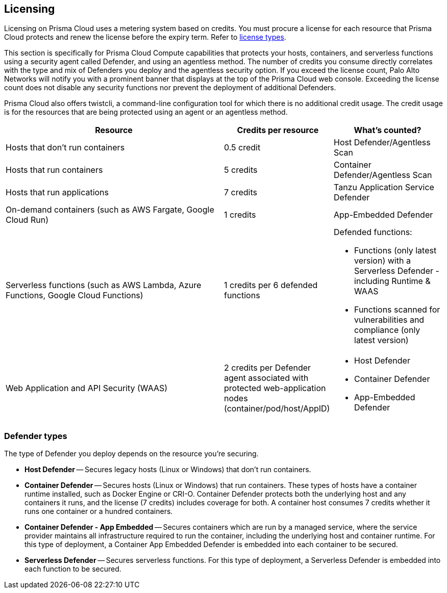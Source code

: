 == Licensing

Licensing on Prisma Cloud uses a metering system based on credits. You must procure a license for each resource that Prisma Cloud protects and renew the license before the expiry term. Refer to https://docs.paloaltonetworks.com/prisma/prisma-cloud/prisma-cloud-admin/get-started-with-prisma-cloud/prisma-cloud-licenses[license types].

This section is specifically for Prisma Cloud Compute capabilities that protects your hosts, containers, and serverless functions using a security agent called Defender, and using an agentless method.
The number of credits you consume directly correlates with the type and mix of Defenders you deploy and the agentless security option. If you exceed the license count, Palo Alto Networks will notify you with a prominent banner that displays at the top of the Prisma Cloud web console. Exceeding the license count does not disable any security functions nor prevent the deployment of additional Defenders.

Prisma Cloud also offers twistcli, a command-line configuration tool for which there is no additional credit usage. The credit usage is for the resources that are being protected using an agent or an agentless method.


[cols="2,1,1a", options="header"]
|===

|Resource
|Credits per resource
|What's counted?

|Hosts that don’t run containers
|0.5 credit
|Host Defender/Agentless Scan

|Hosts that run containers
|5 credits
|Container Defender/Agentless Scan

|Hosts that run applications
|7 credits
|Tanzu Application Service Defender

|On-demand containers (such as AWS Fargate, Google Cloud Run)
|1 credits
|App-Embedded Defender

|Serverless functions (such as AWS Lambda, Azure Functions, Google Cloud Functions)
|1 credits per 6 defended functions
|Defended functions:

* Functions (only latest version) with a Serverless Defender - including Runtime & WAAS
* Functions scanned for vulnerabilities and compliance (only latest version)

|Web Application and API Security (WAAS)
|2 credits per Defender agent associated with protected web-application nodes (container/pod/host/AppID)  
|
* Host Defender
* Container Defender
* App-Embedded Defender
|===

=== Defender types

The type of Defender you deploy depends on the resource you’re securing.

* *Host Defender* -- Secures legacy hosts (Linux or Windows) that don’t run containers.

* *Container Defender* -- Secures hosts (Linux or Windows) that run containers.
These types of hosts have a container runtime installed, such as Docker Engine or CRI-O.
Container Defender protects both the underlying host and any containers it runs, and the license (7 credits) includes coverage for both.
A container host consumes 7 credits whether it runs one container or a hundred containers.

* *Container Defender - App Embedded* -- Secures containers which are run by a managed service, where the service provider maintains all infrastructure required to run the container, including the underlying host and container runtime.
For this type of deployment, a Container App Embedded Defender is embedded into each container to be secured.

* *Serverless Defender* -- Secures serverless functions.
For this type of deployment, a Serverless Defender is embedded into each function to be secured.

